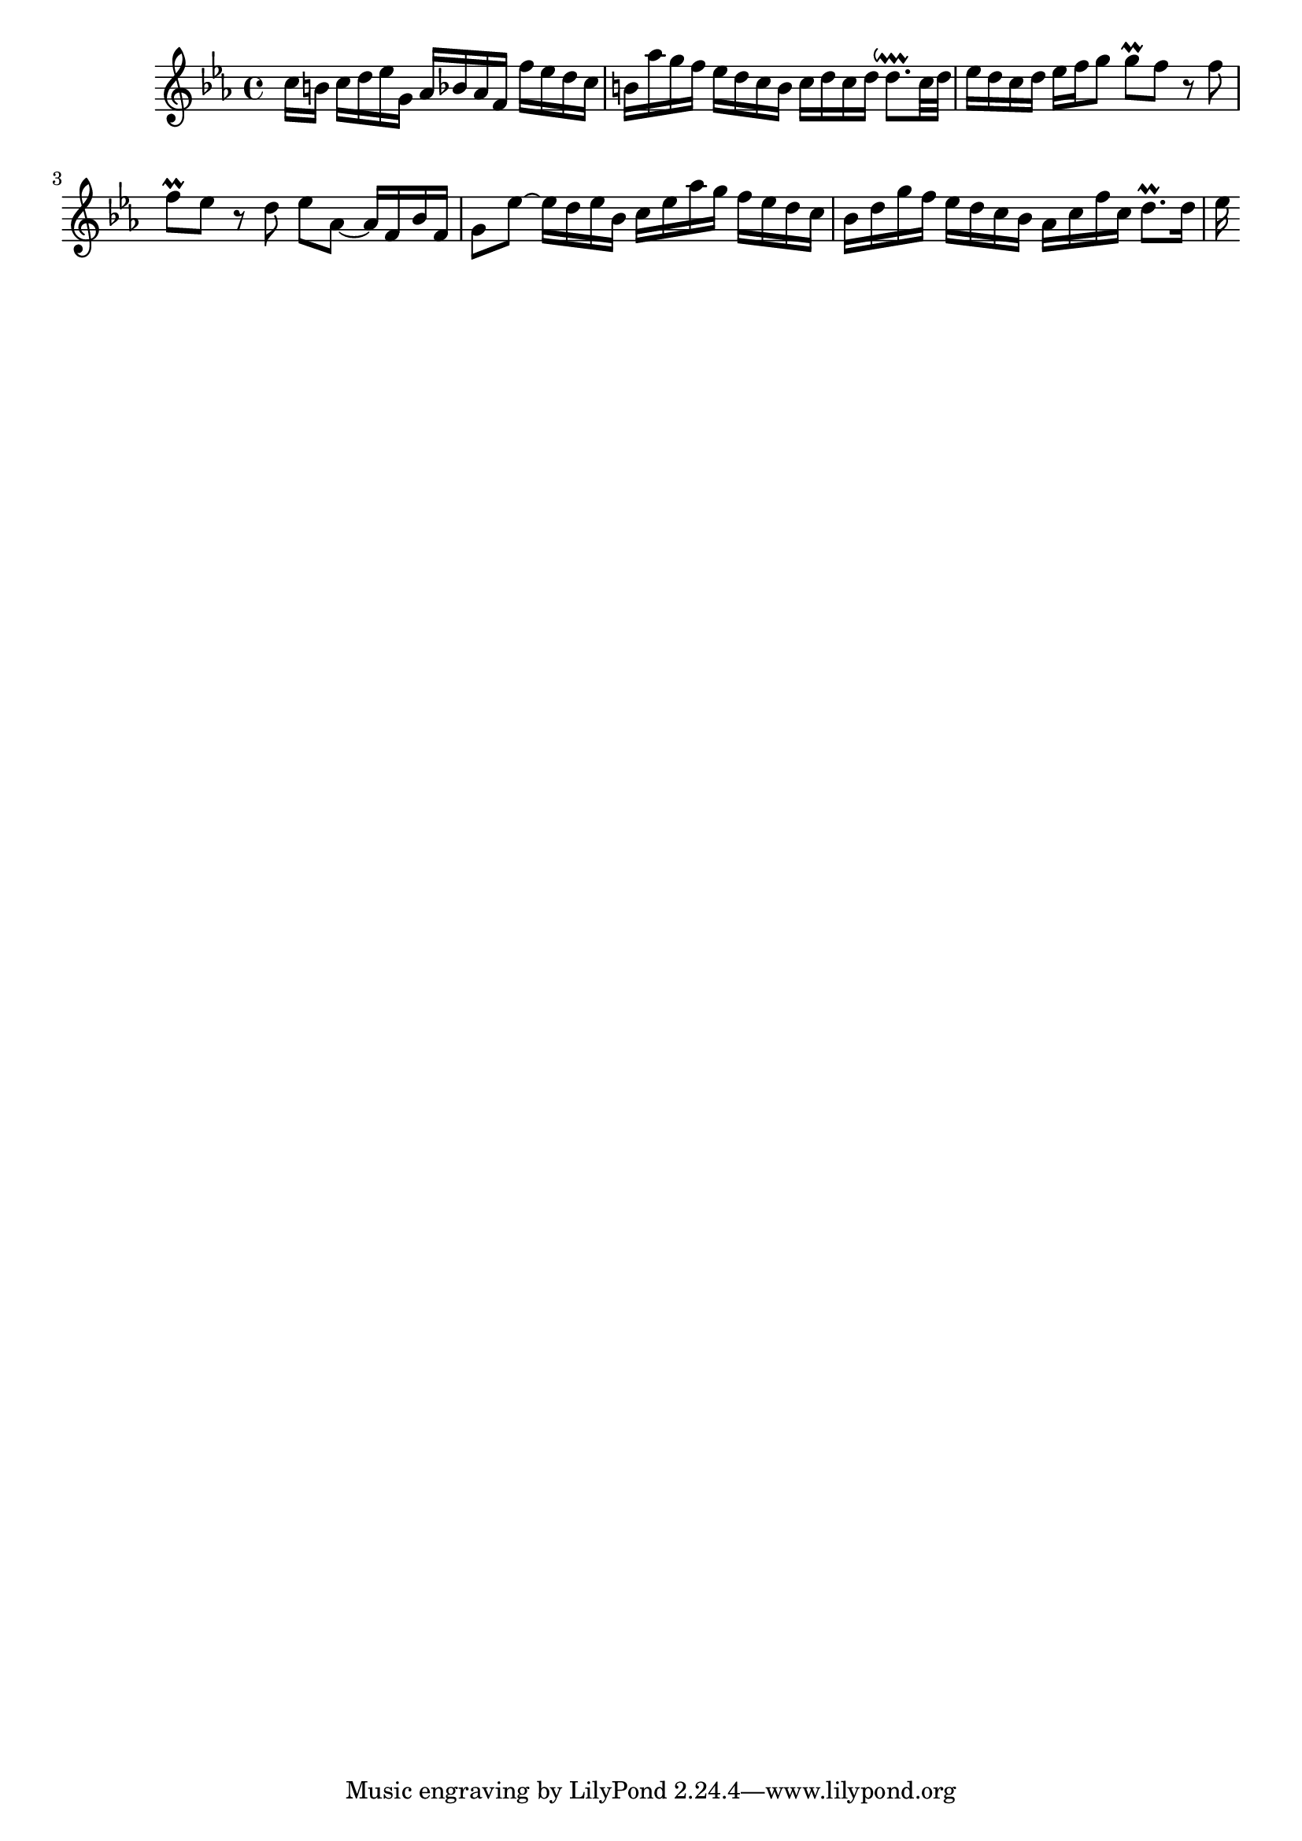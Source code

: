 \version "2.19.49"
%{\header {
  title = 	"Invention 2"
  composer =	"Johann Sebastian Bach (1685-1750)"
 source = "Bach-Gesellschaft"
 maintainer = 	"Allen Garvin"
}%}
%{\tempo 4 = 50
  %}
\score{{\key c \minor
\relative c''  {
  \partial 8*7
  c16[ b]  c d ees g,   aes bes aes f   f' es d c  |		% bar 1
   b aes' g f   ees d c b   c d c d   d8.\downprall c32 d  |	% bar 2
   ees16 d c d   ees f g8   g\prall f  r f |			% bar 3
   f\prall ees  r d  ees aes,~ aes16 f bes f  |		% bar 4
   g8 ees'~ ees16 d ees bes   c ees aes g   f ees d c  |	% bar 5
   bes d g f   ees d c bes   aes c f c   d8.\prall  d16  |	% bar 6
   ees 
}
}}